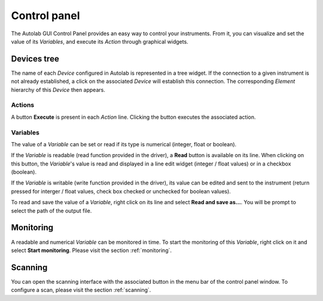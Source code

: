 Control panel
=============

The Autolab GUI Control Panel provides an easy way to control your instruments. From it, you can visualize and set the value of its *Variables*, and execute its *Action* through graphical widgets. 

Devices tree
------------

The name of each *Device* configured in Autolab is represented in a tree widget. If the connection to a given instrument is not already established, a click on the associated *Device* will establish this connection. The corresponding *Element* hierarchy of this *Device* then appears. 

Actions
#######

A button **Execute** is present in each *Action* line. Clicking the button executes the associated action.




Variables
#########

The value of a *Variable* can be set or read if its type is numerical (integer, float or boolean). 

If the *Variable* is readable (read function provided in the driver), a **Read** button is available on its line. When clicking on this button, the *Variable*'s value is read and displayed in a line edit widget (integer / float values) or in a checkbox (boolean). 

If the *Variable* is writable (write function provided in the driver), its value can be edited and sent to the instrument (return pressed for interger / float values, check box checked or unchecked for boolean values).

To read and save the value of a *Variable*, right click on its line and select **Read and save as...**. You will be prompt to select the path of the output file. 


Monitoring
----------

A readable and numerical *Variable* can be monitored in time. To start the monitoring of this *Variable*, right click on it and select **Start monitoring**. Please visit the section 
:ref:`monitoring`. 

Scanning
--------

You can open the scanning interface with the associated button in the menu bar of the control panel window.
To configure a scan, please visit the section :ref:`scanning`. 











